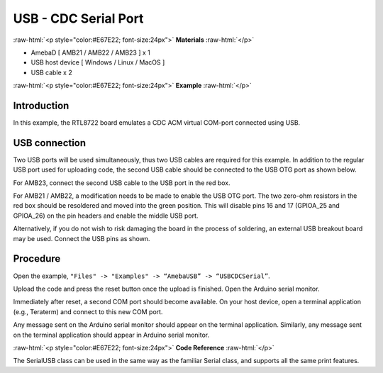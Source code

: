 ######################
USB - CDC Serial Port
######################

.. role:: raw-html(raw)
   :format: html

:raw-html:`<p style="color:#E67E22; font-size:24px">`
**Materials**
:raw-html:`</p>`

-  AmebaD [ AMB21 / AMB22 / AMB23 ] x 1

-  USB host device [ Windows / Linux / MacOS ]

-  USB cable x 2

:raw-html:`<p style="color:#E67E22; font-size:24px">`
**Example**
:raw-html:`</p>`

Introduction
------------

In this example, the RTL8722 board emulates a CDC ACM virtual COM-port
connected using USB.

USB connection
--------------

Two USB ports will be used simultaneously, thus two USB cables are
required for this example. In addition to the regular USB port used for
uploading code, the second USB cable should be connected to the USB OTG
port as shown below.

For AMB23, connect the second USB cable to the USB port in the red box.

|1|

For AMB21 / AMB22, a modification needs to be made to enable the USB OTG
port. The two zero-ohm resistors in the red box should be resoldered and
moved into the green position. This will disable pins 16 and 17
(GPIOA_25 and GPIOA_26) on the pin headers and enable the middle USB
port.

|2|

|3|

Alternatively, if you do not wish to risk damaging the board in the
process of soldering, an external USB breakout board may be used.
Connect the USB pins as shown.

|4|

Procedure
---------

Open the example, ``"Files" -> "Examples" -> “AmebaUSB” -> “USBCDCSerial”``.

|5|

Upload the code and press the reset button once the upload is finished.
Open the Arduino serial monitor.

Immediately after reset, a second COM port should become available. On
your host device, open a terminal application (e.g., Teraterm) and
connect to this new COM port.

Any message sent on the Arduino serial monitor should appear on the
terminal application. Similarly, any message sent on the terminal
application should appear in Arduino serial monitor.

|6|

|7|

:raw-html:`<p style="color:#E67E22; font-size:24px">`
**Code Reference**
:raw-html:`</p>`

The SerialUSB class can be used in the same way as the familiar Serial
class, and supports all the same print features.

.. |1| image:: /media/ambd_arduino/USB_CDC_Serial/image1.png
   :width: 2190
   :height: 3532
   :scale: 15 %

.. |2| image:: /media/ambd_arduino/USB_CDC_Serial/image2.png
   :width: 3468
   :height: 2872
   :scale: 15 %

.. |3| image:: /media/ambd_arduino/USB_CDC_Serial/image3.png
   :width: 682
   :height: 528
   :scale: 70 %

.. |4| image:: /media/ambd_arduino/USB_CDC_Serial/image4.png
   :width: 1008
   :height: 925
   :scale: 50 %

.. |5| image:: /media/ambd_arduino/USB_CDC_Serial/image5.png
   :width: 640
   :height: 950
   :scale: 70 %

.. |6| image:: /media/ambd_arduino/USB_CDC_Serial/image6.png
   :width: 671
   :height: 357
   :scale: 100 %

.. |7| image:: /media/ambd_arduino/USB_CDC_Serial/image7.png
   :width: 619
   :height: 354
   :scale: 100 %

